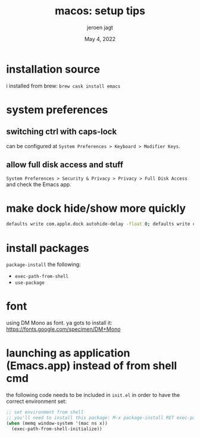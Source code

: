 #+TITLE: macos: setup tips
#+BIND: org-export-use-babel nil
#+AUTHOR: jeroen jagt
#+EMAIL: <jpjagt@pm.me>
#+DATE: May 4, 2022
#+LATEX: \setlength\parindent{0pt}
#+LATEX_HEADER: \usepackage{minted}
#+LATEX_HEADER: \usepackage[margin=1.2in]{geometry}
#+LATEX_HEADER: \usepackage{mathpazo}
#+LATEX_HEADER: \usepackage{adjustbox}
#+LATEX_HEADER_EXTRA:  \usepackage{mdframed}
#+LATEX_HEADER_EXTRA: \BeforeBeginEnvironment{minted}{\begin{mdframed}}
#+LATEX_HEADER_EXTRA: \AfterEndEnvironment{minted}{\end{mdframed}}
#+LATEX_HEADER_EXTRA: \BeforeBeginEnvironment{tabular}{\begin{adjustbox}{center}}
#+LATEX_HEADER_EXTRA: \AfterEndEnvironment{tabular}{\end{adjustbox}}
#+MACRO: NEWLINE @@latex:\\@@ @@html:<br>@@
#+PROPERTY: header-args :exports both :session macos :cache :results value
#+OPTIONS: ^:nil
#+LATEX_COMPILER: pdflatex

* installation source

i installed from brew: =brew cask install emacs=

* system preferences

** switching ctrl with caps-lock

can be configured at =System Preferences > Keyboard > Modifier Keys=.

** allow full disk access and stuff

=System Preferences > Security & Privacy > Privacy > Full Disk Access= and
check the Emacs app.

* make dock hide/show more quickly

#+BEGIN_SRC sh
defaults write com.apple.dock autohide-delay -float 0; defaults write com.apple.dock autohide-time-modifier -int 0;killall Dock
#+END_SRC

* install packages

=package-install= the following:
- =exec-path-from-shell=
- =use-package=

* font

using DM Mono as font. ya gots to install it: https://fonts.google.com/specimen/DM+Mono

* launching as application (Emacs.app) instead of from shell cmd

the following code needs to be included in =init.el= in order to have the
correct environment set:

#+BEGIN_SRC emacs-lisp
;; set environment from shell
;; you'll need to install this package: M-x package-install RET exec-path-from-shell RET
(when (memq window-system '(mac ns x))
  (exec-path-from-shell-initialize))
#+END_SRC
